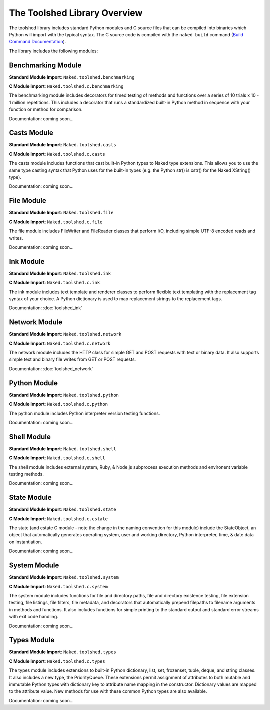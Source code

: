 The Toolshed Library Overview
==============================

The toolshed library includes standard Python modules and C source files that can be compiled into binaries which Python will import with the typical syntax.  The C source code is compiled with the ``naked build`` command (`Build Command Documentation`_).

The library includes the following modules:

Benchmarking Module
--------------------

**Standard Module Import**: ``Naked.toolshed.benchmarking``

**C Module Import**: ``Naked.toolshed.c.benchmarking``

The benchmarking module includes decorators for timed testing of methods and functions over a series of 10 trials x 10 - 1 million repetitions. This includes a decorator that runs a standardized built-in Python method in sequence with your function or method for comparison.

Documentation: coming soon...


Casts Module
-------------

**Standard Module Import**: ``Naked.toolshed.casts``

**C Module Import**: ``Naked.toolshed.c.casts``

The casts module includes functions that cast built-in Python types to Naked type extensions.  This allows you to use the same type casting syntax that Python uses for the built-in types (e.g. the Python str() is xstr() for the Naked XString() type).

Documentation: coming soon...


File Module
------------

**Standard Module Import**: ``Naked.toolshed.file``

**C Module Import**: ``Naked.toolshed.c.file``

The file module includes FileWriter and FileReader classes that perform I/O, including simple UTF-8 encoded reads and writes.

Documentation: coming soon...


Ink Module
-----------

**Standard Module Import**: ``Naked.toolshed.ink``

**C Module Import**: ``Naked.toolshed.c.ink``

The ink module includes text template and renderer classes to perform flexible text templating with the replacement tag syntax of your choice.  A Python dictionary is used to map replacement strings to the replacement tags.

Documentation: :doc:`toolshed_ink`


Network Module
----------------

**Standard Module Import**: ``Naked.toolshed.network``

**C Module Import**: ``Naked.toolshed.c.network``

The network module includes the HTTP class for simple GET and POST requests with text or binary data.  It also supports simple text and binary file writes from GET or POST requests.

Documentation: :doc:`toolshed_network`


Python Module
--------------

**Standard Module Import**: ``Naked.toolshed.python``

**C Module Import**: ``Naked.toolshed.c.python``

The python module includes Python interpreter version testing functions.

Documentation: coming soon...


Shell Module
-------------

**Standard Module Import**: ``Naked.toolshed.shell``

**C Module Import**: ``Naked.toolshed.c.shell``

The shell module includes external system, Ruby, & Node.js subprocess execution methods and environent variable testing methods.

Documentation: coming soon...


State Module
-------------

**Standard Module Import**: ``Naked.toolshed.state``

**C Module Import**: ``Naked.toolshed.c.cstate``

The state (and cstate C module - note the change in the naming convention for this module) include the StateObject, an object that automatically generates operating system, user and working directory, Python interpreter, time, & date data on instantiation.

Documentation: coming soon...


System Module
--------------

**Standard Module Import**: ``Naked.toolshed.system``

**C Module Import**: ``Naked.toolshed.c.system``

The system module includes functions for file and directory paths, file and directory existence testing, file extension testing, file listings, file filters, file metadata, and decorators that automatically prepend filepaths to filename arguments in methods and functions. It also includes functions for simple printing to the standard output and standard error streams with exit code handling.

Documentation: coming soon...


Types Module
--------------

**Standard Module Import**: ``Naked.toolshed.types``

**C Module Import**: ``Naked.toolshed.c.types``

The types module includes extensions to built-in Python dictionary, list, set, frozenset, tuple, deque, and string classes.  It also includes a new type, the PriorityQueue.  These extensions permit assignment of attributes to both mutable and immutable Python types with dictionary key to attribute name mapping in the constructor.  Dictionary values are mapped to the attribute value.  New methods for use with these common Python types are also available.

Documentation: coming soon...

.. _Build Command Documentation: http://docs.naked-py.com/executable.html#build-command-label
